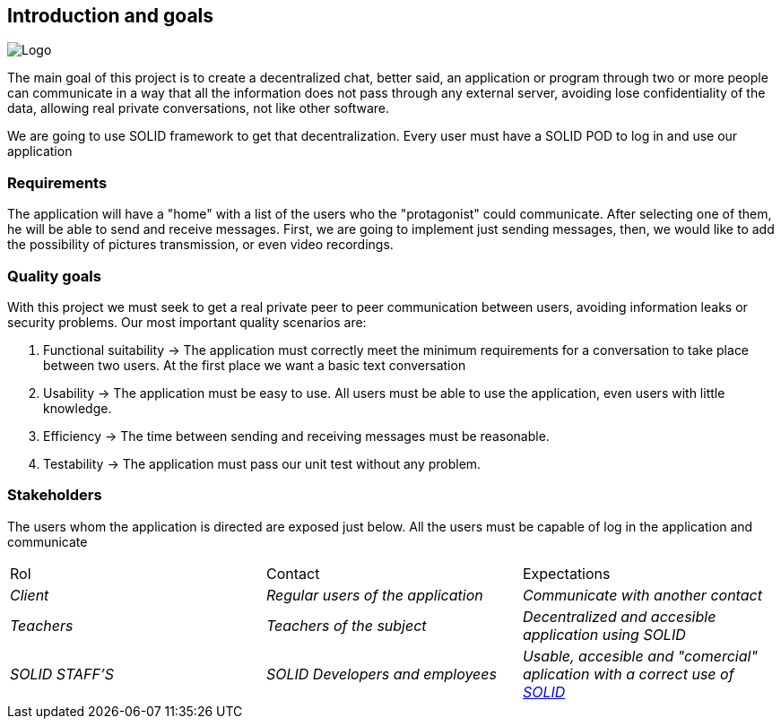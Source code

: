 [[section-introduction-and-goals]]

== Introduction and goals

image:https://github.com/Arquisoft/dechat_es3b/blob/master/adocs/images/Logo.jpeg[]

****
The main goal of this project is to create a decentralized chat, better said, an application or program through two or more people can communicate in a way that all the information does not pass through any external server, avoiding lose confidentiality of the data, allowing real private conversations, not like other software.

We are going to use SOLID framework to get that decentralization. Every user must have a SOLID POD to log in and use our application
****

=== Requirements

****

The application will have a "home" with a list of the users who the "protagonist" could communicate. After selecting one of them, he will be able to send and receive messages. First, we are going to implement just sending messages, then, we would like to add the possibility of pictures transmission, or even video recordings.

****

=== Quality goals

****

With this project we must seek to get a real private peer to peer communication between users, avoiding information leaks or security problems. Our most important quality scenarios are:
****

. Functional suitability -> The application must correctly meet the minimum requirements for a conversation to take place between two users. At the first place we want a basic text conversation
. Usability -> The application must be easy to use. All users must be able to use the application, even users with little knowledge.
. Efficiency -> The time between sending and receiving messages must be reasonable.
. Testability -> The application must pass our unit test without any problem.

****

****

=== Stakeholders

****
The users whom the application is directed are exposed just below. All the users must be capable of log in the application and communicate
|===
|Rol|Contact|Expectations
| _Client_ | _Regular users of the application_ | _Communicate with another contact_
| _Teachers_ | _Teachers of the subject_ | _Decentralized and accesible application using SOLID_
| _SOLID STAFF'S_ | _SOLID Developers and employees_ | _Usable, accesible and "comercial" aplication with a correct use of https://solid.inrupt.com/[SOLID]_
|===
[options="header",cols="1,2,2"]
****

[[section-introduction-and-goals]]

